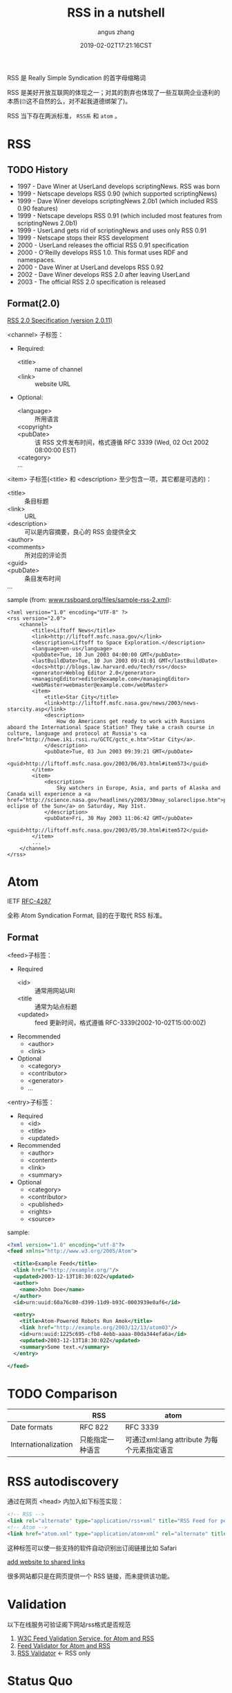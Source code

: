 #+TITLE: RSS in a nutshell
#+AUTHOR: angus zhang
#+DATE: 2019-02-02T17:21:16CST
#+TAGS: in-a-nutshell rss atom

RSS 是 Really Simple Syndication 的首字母缩略词

RSS 是美好开放互联网的体现之一；对其的割弃也体现了一些互联网企业逐利的本质(🙄这不自然的么，对不起我道德绑架了)。

RSS 当下存在两派标准， =RSS系= 和 =atom= 。

* RSS

** TODO History

- 1997 - Dave Winer at UserLand develops scriptingNews. RSS was born
- 1999 - Netscape develops RSS 0.90 (which supported scriptingNews)
- 1999 - Dave Winer develops scriptingNews 2.0b1 (which included RSS 0.90 features)
- 1999 - Netscape develops RSS 0.91 (which included most features from scriptingNews 2.0b1)
- 1999 - UserLand gets rid of scriptingNews and uses only RSS 0.91
- 1999 - Netscape stops their RSS development
- 2000 - UserLand releases the official RSS 0.91 specification
- 2000 - O'Reilly develops RSS 1.0. This format uses RDF and namespaces.
- 2000 - Dave Winer at UserLand develops RSS 0.92
- 2002 - Dave Winer develops RSS 2.0 after leaving UserLand
- 2003 - The official RSS 2.0 specification is released

** Format(2.0)

[[http://www.rssboard.org/rss-specification][RSS 2.0 Specification (version 2.0.11)]]

<channel> 子标签：
- Required:
  - <title> :: name of channel
  - <link> :: website URL
- Optional:
  - <language> :: 所用语言
  - <copyright> ::
  - <pubDate> :: 该 RSS 文件发布时间，格式遵循 RFC 3339 (Wed, 02 Oct 2002 08:00:00 EST)
  - <category> ::
  - ... ::

<item> 子标签(<title> 和 <description> 至少包含一项，其它都是可选的)：
- <title> :: 条目标题
- <link> :: URL
- <description> :: 可以是内容摘要，良心的 RSS 会提供全文
- <author> ::
- <comments> :: 所对应的评论页
- <guid> ::
- <pubDate> :: 条目发布时间
- ... :: 

sample (from: [[http://www.rssboard.org/files/sample-rss-2.xml][www.rssboard.org/files/sample-rss-2.xml]]):
#+BEGIN_SRC xml file:www.rssboard.org/files/sample-rss-2.xml
<?xml version="1.0" encoding="UTF-8" ?>
<rss version="2.0">
    <channel>
        <title>Liftoff News</title>
        <link>http://liftoff.msfc.nasa.gov/</link>
        <description>Liftoff to Space Exploration.</description>
        <language>en-us</language>
        <pubDate>Tue, 10 Jun 2003 04:00:00 GMT</pubDate>
        <lastBuildDate>Tue, 10 Jun 2003 09:41:01 GMT</lastBuildDate>
        <docs>http://blogs.law.harvard.edu/tech/rss</docs>
        <generator>Weblog Editor 2.0</generator>
        <managingEditor>editor@example.com</managingEditor>
        <webMaster>webmaster@example.com</webMaster>
        <item>
            <title>Star City</title>
            <link>http://liftoff.msfc.nasa.gov/news/2003/news-starcity.asp</link>
            <description>
                How do Americans get ready to work with Russians aboard the International Space Station? They take a crash course in culture, language and protocol at Russia's <a href="http://howe.iki.rssi.ru/GCTC/gctc_e.htm">Star City</a>.
            </description>
            <pubDate>Tue, 03 Jun 2003 09:39:21 GMT</pubDate>
            <guid>http://liftoff.msfc.nasa.gov/2003/06/03.html#item573</guid>
        </item>
        <item>
            <description>
                Sky watchers in Europe, Asia, and parts of Alaska and Canada will experience a <a href="http://science.nasa.gov/headlines/y2003/30may_solareclipse.htm">partial eclipse of the Sun</a> on Saturday, May 31st.
            </description>
            <pubDate>Fri, 30 May 2003 11:06:42 GMT</pubDate>
            <guid>http://liftoff.msfc.nasa.gov/2003/05/30.html#item572</guid>
        </item>
        ...
    </channel>
</rss>
#+END_SRC
* Atom 

IETF [[https://tools.ietf.org/html/rfc4287][RFC-4287]]

全称 Atom Syndication Format, 目的在于取代 RSS 标准。

** Format

<feed>子标签：
- Required
  - <id> :: 通常用网站URI
  - <title :: 通常为站点标题
  - <updated> :: feed 更新时间，格式遵循 RFC-3339(2002-10-02T15:00:00Z)
- Recommended
  - <author>
  - <link>
- Optional
  - <category>
  - <contributor>
  - <generator>
  - ...

<entry>子标签：
- Required
  - <id>
  - <title>
  - <updated>
- Recommended
  - <author>
  - <content>
  - <link>
  - <summary>
- Optional
  - <category>
  - <contributor>
  - <published>
  - <rights>
  - <source>

sample:
#+BEGIN_SRC xml
<?xml version="1.0" encoding="utf-8"?>
<feed xmlns="http://www.w3.org/2005/Atom">

  <title>Example Feed</title>
  <link href="http://example.org/"/>
  <updated>2003-12-13T18:30:02Z</updated>
  <author>
    <name>John Doe</name>
  </author>
  <id>urn:uuid:60a76c80-d399-11d9-b93C-0003939e0af6</id>

  <entry>
    <title>Atom-Powered Robots Run Amok</title>
    <link href="http://example.org/2003/12/13/atom03"/>
    <id>urn:uuid:1225c695-cfb8-4ebb-aaaa-80da344efa6a</id>
    <updated>2003-12-13T18:30:02Z</updated>
    <summary>Some text.</summary>
  </entry>

</feed>
#+END_SRC
* TODO Comparison

|                      | RSS              | atom                                        |
|----------------------+------------------+---------------------------------------------|
| Date formats         | RFC 822          | RFC 3339                                    |
| Internationalization | 只能指定一种语言 | 可通过xml:lang attribute 为每个元素指定语言 |

* RSS autodiscovery

通过在网页 <head> 内加入如下标签实现：
#+BEGIN_SRC html
<!-- RSS -->
<link rel="alternate" type="application/rss+xml" title="RSS Feed for petefreitag.com" href="/rss/" />
<!-- Atom -->
<link href="atom.xml" type="application/atom+xml" rel="alternate" title="Sitewide Atom feed" />
#+END_SRC

这种标签可以使一些支持的软件自动识别出订阅链接比如 Safari

[[../static/190202225615.png][add website to shared links]]

很多网站都只是在网页提供一个 RSS 链接，而未提供该功能。
* Validation

以下在线服务可验证阁下网站rss格式是否规范

1. [[https://validator.w3.org/feed/#validate_by_uri][W3C Feed Validation Service, for Atom and RSS]]
2. [[http://feedvalidator.sourceforge.net/][Feed Validator for Atom and RSS]]
3. [[http://www.rssboard.org/rss-validator/][RSS Validator]] <- RSS only
* Status Quo

推荐月光博客九年前的博文：[[https://www.williamlong.info/archives/2381.html][RSS阅读时代的没落-月光博客]]
* ref

1. [[http://nullprogram.com/blog/2013/09/23/][Atom vs. RSS « null program]]
2. [[https://en.wikipedia.org/wiki/Atom_(Web_standard)][Atom (Web standard) - Wikipedia]]
3. [[https://validator.w3.org/feed/docs/atom.html][Introduction to Atom]]
4. [[https://www.w3schools.com/xml/xml_rss.asp][w3schools::XML RSS]]
5. [[https://www.petefreitag.com/item/384.cfm][How to add RSS Autodiscovery to your site]]
6. [[https://github.com/jekyll/jekyll-feed/issues/2][What feed format is best? · Issue #2 · jekyll/jekyll-feed]]
7. [[http://www.williamlong.info/cat/?tags=Rss][tags::Rss-月光博客]]
8. [[https://developer.mozilla.org/en-US/docs/Archive/RSS/Getting_Started/What_is_RSS][What is RSS - Archive of obsolete content | MDN]]
